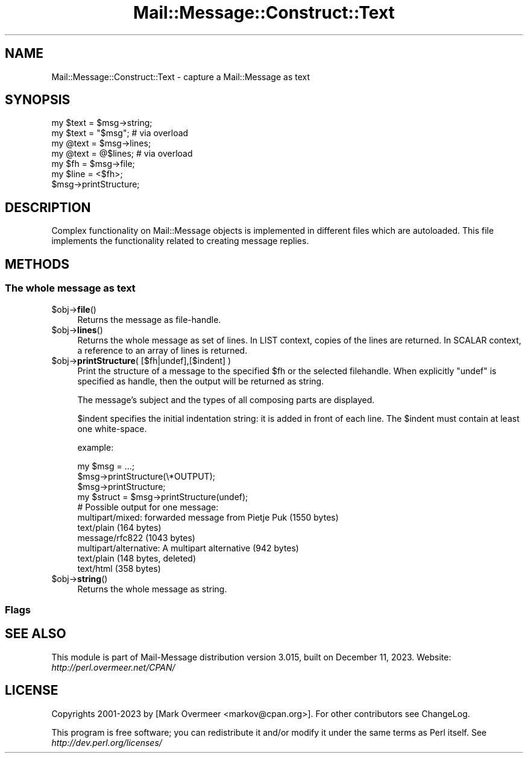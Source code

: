 .\" -*- mode: troff; coding: utf-8 -*-
.\" Automatically generated by Pod::Man 5.01 (Pod::Simple 3.43)
.\"
.\" Standard preamble:
.\" ========================================================================
.de Sp \" Vertical space (when we can't use .PP)
.if t .sp .5v
.if n .sp
..
.de Vb \" Begin verbatim text
.ft CW
.nf
.ne \\$1
..
.de Ve \" End verbatim text
.ft R
.fi
..
.\" \*(C` and \*(C' are quotes in nroff, nothing in troff, for use with C<>.
.ie n \{\
.    ds C` ""
.    ds C' ""
'br\}
.el\{\
.    ds C`
.    ds C'
'br\}
.\"
.\" Escape single quotes in literal strings from groff's Unicode transform.
.ie \n(.g .ds Aq \(aq
.el       .ds Aq '
.\"
.\" If the F register is >0, we'll generate index entries on stderr for
.\" titles (.TH), headers (.SH), subsections (.SS), items (.Ip), and index
.\" entries marked with X<> in POD.  Of course, you'll have to process the
.\" output yourself in some meaningful fashion.
.\"
.\" Avoid warning from groff about undefined register 'F'.
.de IX
..
.nr rF 0
.if \n(.g .if rF .nr rF 1
.if (\n(rF:(\n(.g==0)) \{\
.    if \nF \{\
.        de IX
.        tm Index:\\$1\t\\n%\t"\\$2"
..
.        if !\nF==2 \{\
.            nr % 0
.            nr F 2
.        \}
.    \}
.\}
.rr rF
.\" ========================================================================
.\"
.IX Title "Mail::Message::Construct::Text 3"
.TH Mail::Message::Construct::Text 3 2023-12-11 "perl v5.38.2" "User Contributed Perl Documentation"
.\" For nroff, turn off justification.  Always turn off hyphenation; it makes
.\" way too many mistakes in technical documents.
.if n .ad l
.nh
.SH NAME
Mail::Message::Construct::Text \- capture a Mail::Message as text
.SH SYNOPSIS
.IX Header "SYNOPSIS"
.Vb 2
\& my $text = $msg\->string;
\& my $text = "$msg";   # via overload
\&
\& my @text = $msg\->lines;
\& my @text = @$lines;  # via overload
\&
\& my $fh   = $msg\->file;
\& my $line = <$fh>;
\&
\& $msg\->printStructure;
.Ve
.SH DESCRIPTION
.IX Header "DESCRIPTION"
Complex functionality on Mail::Message objects is implemented in
different files which are autoloaded.  This file implements the
functionality related to creating message replies.
.SH METHODS
.IX Header "METHODS"
.SS "The whole message as text"
.IX Subsection "The whole message as text"
.ie n .IP $obj\->\fBfile\fR() 4
.el .IP \f(CW$obj\fR\->\fBfile\fR() 4
.IX Item "$obj->file()"
Returns the message as file-handle.
.ie n .IP $obj\->\fBlines\fR() 4
.el .IP \f(CW$obj\fR\->\fBlines\fR() 4
.IX Item "$obj->lines()"
Returns the whole message as set of lines.  In LIST context, copies of the
lines are returned.  In SCALAR context, a reference to an array of lines
is returned.
.ie n .IP "$obj\->\fBprintStructure\fR( [$fh|undef],[$indent] )" 4
.el .IP "\f(CW$obj\fR\->\fBprintStructure\fR( [$fh|undef],[$indent] )" 4
.IX Item "$obj->printStructure( [$fh|undef],[$indent] )"
Print the structure of a message to the specified \f(CW$fh\fR or the
selected filehandle.  When explicitly \f(CW\*(C`undef\*(C'\fR is specified as handle,
then the output will be returned as string.
.Sp
The message's subject and the types of all composing parts are
displayed.
.Sp
\&\f(CW$indent\fR specifies the initial indentation string: it is added in front
of each line. The \f(CW$indent\fR must contain at least one white-space.
.Sp
example:
.Sp
.Vb 2
\& my $msg = ...;
\& $msg\->printStructure(\e*OUTPUT);
\&
\& $msg\->printStructure;
\&
\& my $struct = $msg\->printStructure(undef);
\&
\& # Possible output for one message:
\& multipart/mixed: forwarded message from Pietje Puk (1550 bytes)
\&    text/plain (164 bytes)
\&    message/rfc822 (1043 bytes)
\&       multipart/alternative: A multipart alternative (942 bytes)
\&          text/plain (148 bytes, deleted)
\&          text/html (358 bytes)
.Ve
.ie n .IP $obj\->\fBstring\fR() 4
.el .IP \f(CW$obj\fR\->\fBstring\fR() 4
.IX Item "$obj->string()"
Returns the whole message as string.
.SS Flags
.IX Subsection "Flags"
.SH "SEE ALSO"
.IX Header "SEE ALSO"
This module is part of Mail-Message distribution version 3.015,
built on December 11, 2023. Website: \fIhttp://perl.overmeer.net/CPAN/\fR
.SH LICENSE
.IX Header "LICENSE"
Copyrights 2001\-2023 by [Mark Overmeer <markov@cpan.org>]. For other contributors see ChangeLog.
.PP
This program is free software; you can redistribute it and/or modify it
under the same terms as Perl itself.
See \fIhttp://dev.perl.org/licenses/\fR
